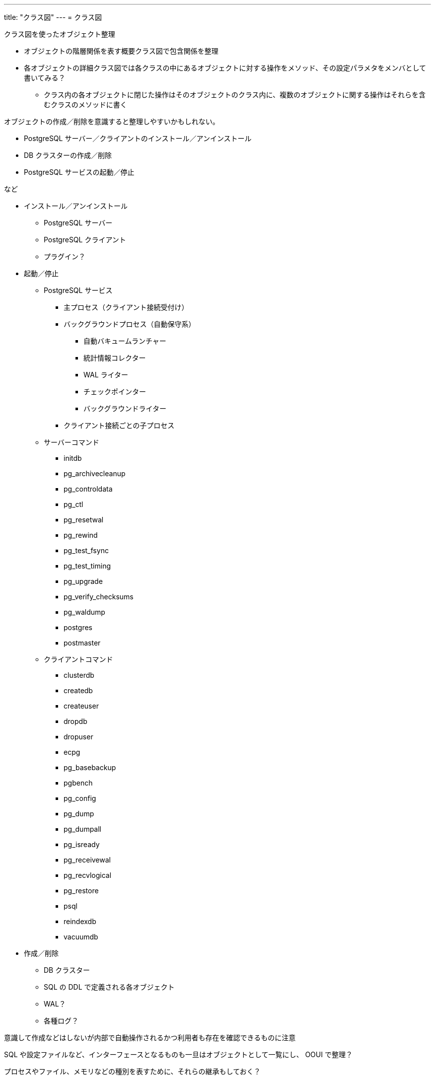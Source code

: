---
title: "クラス図"
---
= クラス図

クラス図を使ったオブジェクト整理


* オブジェクトの階層関係を表す概要クラス図で包含関係を整理
* 各オブジェクトの詳細クラス図では各クラスの中にあるオブジェクトに対する操作をメソッド、その設定パラメタをメンバとして書いてみる？
** クラス内の各オブジェクトに閉じた操作はそのオブジェクトのクラス内に、複数のオブジェクトに関する操作はそれらを含むクラスのメソッドに書く

オブジェクトの作成／削除を意識すると整理しやすいかもしれない。

* PostgreSQL サーバー／クライアントのインストール／アンインストール
* DB クラスターの作成／削除
* PostgreSQL サービスの起動／停止

など

* インストール／アンインストール
** PostgreSQL サーバー
** PostgreSQL クライアント
** プラグイン？
* 起動／停止
** PostgreSQL サービス
*** 主プロセス（クライアント接続受付け）
*** バックグラウンドプロセス（自動保守系）
**** 自動バキュームランチャー
**** 統計情報コレクター
**** WAL ライター
**** チェックポインター
**** バックグラウンドライター
*** クライアント接続ごとの子プロセス
** サーバーコマンド
*** initdb
*** pg_archivecleanup
*** pg_controldata
*** pg_ctl
*** pg_resetwal
*** pg_rewind
*** pg_test_fsync
*** pg_test_timing
*** pg_upgrade
*** pg_verify_checksums
*** pg_waldump
*** postgres
*** postmaster
** クライアントコマンド
*** clusterdb
*** createdb
*** createuser
*** dropdb
*** dropuser
*** ecpg
*** pg_basebackup
*** pgbench
*** pg_config
*** pg_dump
*** pg_dumpall
*** pg_isready
*** pg_receivewal
*** pg_recvlogical
*** pg_restore
*** psql
*** reindexdb
*** vacuumdb
* 作成／削除
** DB クラスター
** SQL の DDL で定義される各オブジェクト
** WAL？
** 各種ログ？

意識して作成などはしないが内部で自動操作されるかつ利用者も存在を確認できるものに注意

SQL や設定ファイルなど、インターフェースとなるものも一旦はオブジェクトとして一覧にし、 OOUI で整理？

プロセスやファイル、メモリなどの種別を表すために、それらの継承もしておく？

公式ドキュメントに出てくる名詞／形容詞／動詞とその関係性は意識しておくこと

OSI 参照モデルやクリーンアーキテクチャのような階層を意識した分類もしたい。

* OSI 参照モデルは通信に関する話なので、データの流れや障害回りの整理に使える？
  そのまま適用するのではなく、 DB のデータの流れに合わせた概念で整理
* 階層アーキテクチャは https://jeffreypalermo.com/2008/07/the-onion-architecture-part-1/[オニオンアーキテクチャ] から試してみる。


OSI 参照モデル

. アプリケーション層
. プレゼンテーション層
. セッション層
. トランスポート層
. ネットワーク層
. データリンク層
. 物理層



オニオンアーキテクチャ

. User Interface / Infrastructure / Tests
. Application Core
.. Application Services
.. Domain Services
.. Domain Model


以下に分けて図を作成する。

* グループ関係を整理するための継承関係だけ書いたクラス図
* 相互関係や構造を整理するための関連を書いたクラス図
* 所有するパラメタや機能を整理するための単体クラス詳細を書いたクラス図

各パラメタは内部での設定者と利用者といった受け渡し関係と最終的な所有者を整理する。


++++
<div class="mermaid">
classDiagram
  DBMS <|-- RDBMS
  RDBMS <|-- ORDBMS
  ORDBMS <|-- PostgreSQL

  PostgreSQL *-- PostgreSQL サーバー
  PostgreSQL *-- PostgreSQL クライアント
  PostgreSQL *-- PostgreSQL ユーザー

  PostgreSQL サーバー <.. PostgreSQL クライアント
</div>

<div class="mermaid">
classDiagram
  PostgreSQL サーバー *-- DB クラスター
  PostgreSQL サーバー *-- ログ
  PostgreSQL サーバー *-- レプリケーションサーバー

  DB クラスター <.. PostgreSQL クライアント
  DB クラスター <.. レプリケーションサーバー

  レプリケーションサーバー <.. PostgreSQL クライアント
</div>


<div class="mermaid">
classDiagram
  PostgreSQL サービス <|-- 主プロセス クライアント接続受付け
  PostgreSQL サービス <|-- バックグラウンドプロセス 自動保守系
  PostgreSQL サービス <|-- クライアント接続ごとの子プロセス

  バックグラウンドプロセス 自動保守系 <|-- 自動バキュームランチャー
  バックグラウンドプロセス 自動保守系 <|-- 統計情報コレクター
  バックグラウンドプロセス 自動保守系 <|-- WAL ライター
  バックグラウンドプロセス 自動保守系 <|-- チェックポインター
  バックグラウンドプロセス 自動保守系 <|-- バックグラウンドライター
</div>

<div class="mermaid">
classDiagram
  PostgreSQL サービス "n" .. "1" 共用メモリ

  class PostgreSQL サービス {
    + 共用メモリ
    
    + メモリ書き込み()
    + メモリ読み込み()
  }
</div>

<div class="mermaid">
classDiagram
  SQL の DDL で定義される各オブジェクト <|-- データの利用者
  SQL の DDL で定義される各オブジェクト <|-- データの入れ物
  SQL の DDL で定義される各オブジェクト <|-- データの操作手段
  SQL の DDL で定義される各オブジェクト <|-- データの参照手段
  SQL の DDL で定義される各オブジェクト <|-- データの管理用情報
  SQL の DDL で定義される各オブジェクト <|-- ACCESS METHOD
  SQL の DDL で定義される各オブジェクト <|-- CONVERSION
  SQL の DDL で定義される各オブジェクト <|-- EVENT TRIGGER
  SQL の DDL で定義される各オブジェクト <|-- EXTENSION
  SQL の DDL で定義される各オブジェクト <|-- 外部データ系
  SQL の DDL で定義される各オブジェクト <|-- RULE
  SQL の DDL で定義される各オブジェクト <|-- レプリケーション系
  SQL の DDL で定義される各オブジェクト <|-- TRANSFORM
  SQL の DDL で定義される各オブジェクト <|-- TYPE

  データの利用者 <|-- USER
  データの利用者 <|-- ROLE _ GROUP

  データの入れ物 <|-- DATABASE
  データの入れ物 <|-- SCHEMA
  データの入れ物 <|-- TABLE
  データの入れ物 <|-- TABLESPACE

  データの操作手段 <|-- OPERATOR
  データの操作手段 <|-- OPERATOR CLASS
  データの操作手段 <|-- OPERATOR FAMILY
  データの操作手段 <|-- PROCEDURE
  データの操作手段 <|-- FUNCTION
  データの操作手段 <|-- LANGUAGE
  データの操作手段 <|-- AGGREGATE
  データの操作手段 <|-- CAST
  データの操作手段 <|-- TRIGGER

  データの参照手段 <|-- VIEW
  データの参照手段 <|-- MATERIALIZED VIEW

  データの管理用情報 <|-- INDEX
  データの管理用情報 <|-- TEXT SEARCH 系
  データの管理用情報 <|-- SEQUENCE
  データの管理用情報 <|-- POLICY
  データの管理用情報 <|-- STATISTICS
  データの管理用情報 <|-- COLLATION
  データの管理用情報 <|-- DOMAIN

  レプリケーション系 <|-- PUBLICATION
  レプリケーション系 <|-- SUBSCRIPTION


  TEXT SEARCH 系 <|-- TEXT SEARCH CONFIGURATION
  TEXT SEARCH 系 <|-- TEXT SEARCH DICTIONARY
  TEXT SEARCH 系 <|-- TEXT SEARCH PARSER
  TEXT SEARCH 系 <|-- TEXT SEARCH TEMPLATE

  外部データ系 <|-- FOREIGN DATA WRAPPER
  外部データ系 <|-- FOREIGN TABLE
  外部データ系 <|-- SERVER
  外部データ系 <|-- USER MAPPING

</div>

++++



